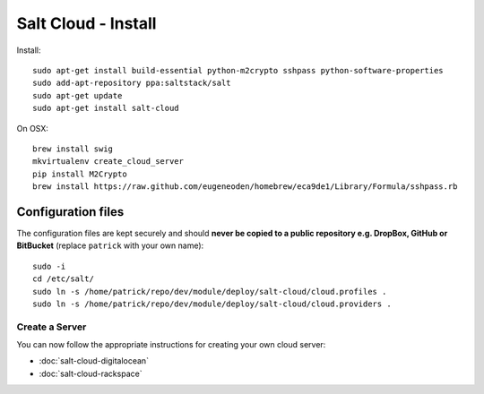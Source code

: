 Salt Cloud - Install
********************

.. highlight:: bash

Install::

  sudo apt-get install build-essential python-m2crypto sshpass python-software-properties
  sudo add-apt-repository ppa:saltstack/salt
  sudo apt-get update
  sudo apt-get install salt-cloud

On OSX::

  brew install swig
  mkvirtualenv create_cloud_server
  pip install M2Crypto
  brew install https://raw.github.com/eugeneoden/homebrew/eca9de1/Library/Formula/sshpass.rb

Configuration files
-------------------

The configuration files are kept securely and should
**never be copied to a public repository e.g. DropBox, GitHub or BitBucket**
(replace ``patrick`` with your own name)::

  sudo -i
  cd /etc/salt/
  sudo ln -s /home/patrick/repo/dev/module/deploy/salt-cloud/cloud.profiles .
  sudo ln -s /home/patrick/repo/dev/module/deploy/salt-cloud/cloud.providers .

Create a Server
===============

You can now follow the appropriate instructions for creating your own cloud
server:

- :doc:`salt-cloud-digitalocean`
- :doc:`salt-cloud-rackspace`
